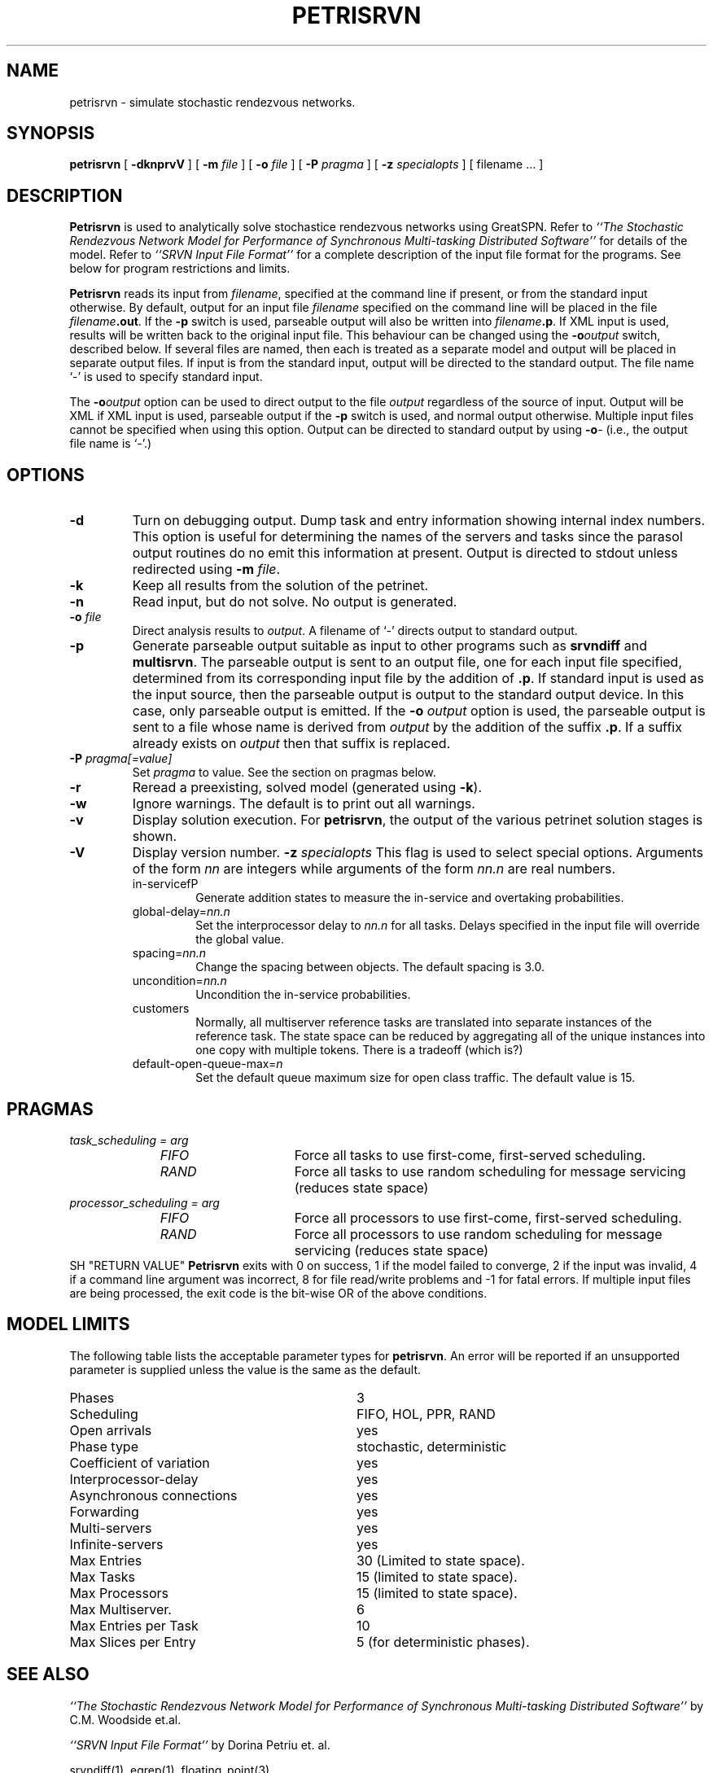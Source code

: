 .TH PETRISRVN 1 "2 March 1999"
.\" $Header$
.SH NAME
petrisrvn \- simulate stochastic rendezvous networks. 
.SH SYNOPSIS
.sp
.B petrisrvn
[
.B \-dknprvV
] [
.B \-m \fIfile\fR
] [
.B \-o \fIfile\fR
] [
.B \-P \fIpragma\fR
] [
.B \-z \fIspecialopts\fR
] [
filename
\&.\|.\|.
]
.SH DESCRIPTION
\fBPetrisrvn\fR is used to analytically solve stochastice rendezvous networks
using GreatSPN.  Refer to \fI``The Stochastic
Rendezvous Network Model for Performance of Synchronous Multi-tasking
Distributed Software''\fR for details of the model.  Refer to
\fI``SRVN Input File Format''\fR for a complete description of the
input file format for the programs.  See below for program
restrictions and limits.
.PP
\fBPetrisrvn\fR reads its input from \fIfilename\fR, specified at the
command line if present, or from the standard input otherwise.  By
default, output for an input file \fIfilename\fR specified on the
command line will be placed in the file \fIfilename\fB.out\fR.  If the
\fB\-p\fP switch is used, parseable output will also be written into
\fIfilename\fB.p\fR. If XML input is used, results will be written
back to the original input file.  This behaviour can be changed using
the \fB\-o\fIoutput\fR switch, described below.  If several files are
named, then each is treated as a separate model and output will be
placed in separate output files.  If input is from the standard input,
output will be directed to the standard output.  The file name `\-' is
used to specify standard input.
.PP
The \fB\-o\fIoutput\fR option can be used to direct output to the file
\fIoutput\fR regardless of the source of input.  Output will be XML if
XML input is used, parseable output if the \fB\-p\fP switch is used,
and normal output otherwise.  Multiple input files cannot be specified
when using this option.  Output can be directed to standard output by
using \fB\-o\fI\-\fR (i.e., the output file name is `\fI\-\fR'.)
.SH "OPTIONS"
.TP 
\fB\-d\fR
Turn on debugging output.  Dump task and entry information showing
internal index numbers.  This option is useful for determining the
names of the servers and tasks since the parasol output routines do no
emit this information at present.  Output is directed to stdout unless
redirected using \fB\-m \fIfile\fR.
.TP
\fB\-k\fR
Keep all results from the solution of the petrinet.
.TP
\fB\-n\fR
Read input, but do not solve.  No output is generated.
.TP
.TP
\fB\-o\fR \fIfile\fR
Direct analysis results to \fIoutput\fR.  A filename of `\fI\-\fR'
directs output to standard output.
.TP
\fB\-p\fR
Generate parseable output suitable as input to other programs such as
\fBsrvndiff\fR and \fBmultisrvn\fR. The parseable output is sent to an
output file, one for each input file specified, determined from its
corresponding input file by the addition of \fB.p\fR.  If standard
input is used as the input source, then the parseable output is output
to the standard output device.  In this case, only parseable output is
emitted.  If the \fB-o\fR \fIoutput\fR option is used, the parseable
output is sent to a file whose name is derived from \fIoutput\fR by
the addition of the suffix \fB.p\fR.  If a suffix already exists on
\fIoutput\fR then that suffix is replaced.
.TP
\fB\-P\fI pragma[=value]\fR
Set \fIpragma\fP to value.  See the section on pragmas below.
.TP
\fB\-r\fR
Reread a preexisting, solved model (generated using \fB\-k\fR).
.TP
\fB\-w\fR
Ignore warnings.  The default is to print out all warnings.
.TP
\fB\-v\fR
Display solution execution.  For \fBpetrisrvn\fP, the
output of the various petrinet solution stages is shown.
.TP
\fB\-V\fR
Display version number.  
\fB\-z\fI specialopts\fR
This flag is used to select special options.  Arguments of the form
\fInn\fP are integers while arguments of the form \fInn.n\fP are real
numbers. 
.RS
.TP
in-servicefP
Generate addition states to measure the in-service and overtaking
probabilities. 
.TP
global-delay=\fInn.n\fP
Set the interprocessor delay to \fInn.n\fP for all tasks.  Delays
specified in the input file will override the global value.
.TP
spacing=\fInn.n\fP
Change the spacing between objects.  The default spacing is 3.0.
.TP
uncondition=\fInn.n\fP
Uncondition the in-service probabilities.
.TP
customers
Normally, all multiserver reference tasks are translated into separate
instances of the reference task.  The state space can be reduced by
aggregating all of the unique instances into one copy with multiple
tokens.   There is a tradeoff (which is?)
.TP
default-open-queue-max=\fIn\fP
Set the default queue maximum size for open class traffic.  The
default value is 15.
.RE
.SH "PRAGMAS"
.TP 10
\fItask_scheduling = \fIarg\fP
.RS
.TP 15
\fIFIFO\fP
Force all tasks to use first-come, first-served scheduling.
.TP
\fIRAND\fP
Force all tasks to use random scheduling for message servicing
(reduces state space)
.RE
.TP 10
\fIprocessor_scheduling = \fIarg\fP
.RS
.TP 15
\fIFIFO\fP
Force all processors to use first-come, first-served scheduling.
.TP
\fIRAND\fP
Force all processors to use random scheduling for message servicing
(reduces state space)
.RE
SH "RETURN VALUE"
\fBPetrisrvn\fR exits with 0 on success, 1 if the model failed to converge,
2 if the input was invalid, 4 if a command line argument was
incorrect, 8 for file read/write problems and -1 for fatal errors.  If
multiple input files are being processed, the exit code is the
bit-wise OR of the above conditions.
.SH "MODEL LIMITS"
The following table lists the acceptable parameter types for
\fBpetrisrvn\fR.  An error will be reported if an unsupported parameter
is supplied unless the value is the same as the default.
.PP
.TP 32
Phases
3
.TP 
Scheduling
FIFO, HOL, PPR, RAND
.TP
Open arrivals
yes
.TP
Phase type
stochastic, deterministic
.TP
Coefficient of variation
yes
.TP
Interprocessor-delay
yes
.TP
Asynchronous connections
yes
.TP
Forwarding
yes
.TP
Multi-servers
yes
.TP
Infinite-servers
yes
.TP
Max Entries
30 (Limited to state space).
.TP
Max Tasks
15 (limited to state space).
.TP
Max Processors
15 (limited to state space).
.TP
Max Multiserver.
6
.TP
Max Entries per Task
10
.TP
Max Slices per Entry
5 (for deterministic phases).
.SH "SEE ALSO"
\fI``The Stochastic Rendezvous Network Model for Performance of
Synchronous Multi-tasking Distributed Software''\fR by C.M. Woodside
et.al.
.LP
\fI``SRVN Input File Format''\fP by Dorina Petriu et. al.
.LP
srvndiff(1), egrep(1), floating_point(3)
.SH BUGS
The format of the debugging output generated by the \fB\-d\fR option
requires a knowledge of the internals of \fBsrvn\fR in order to be
understood.
